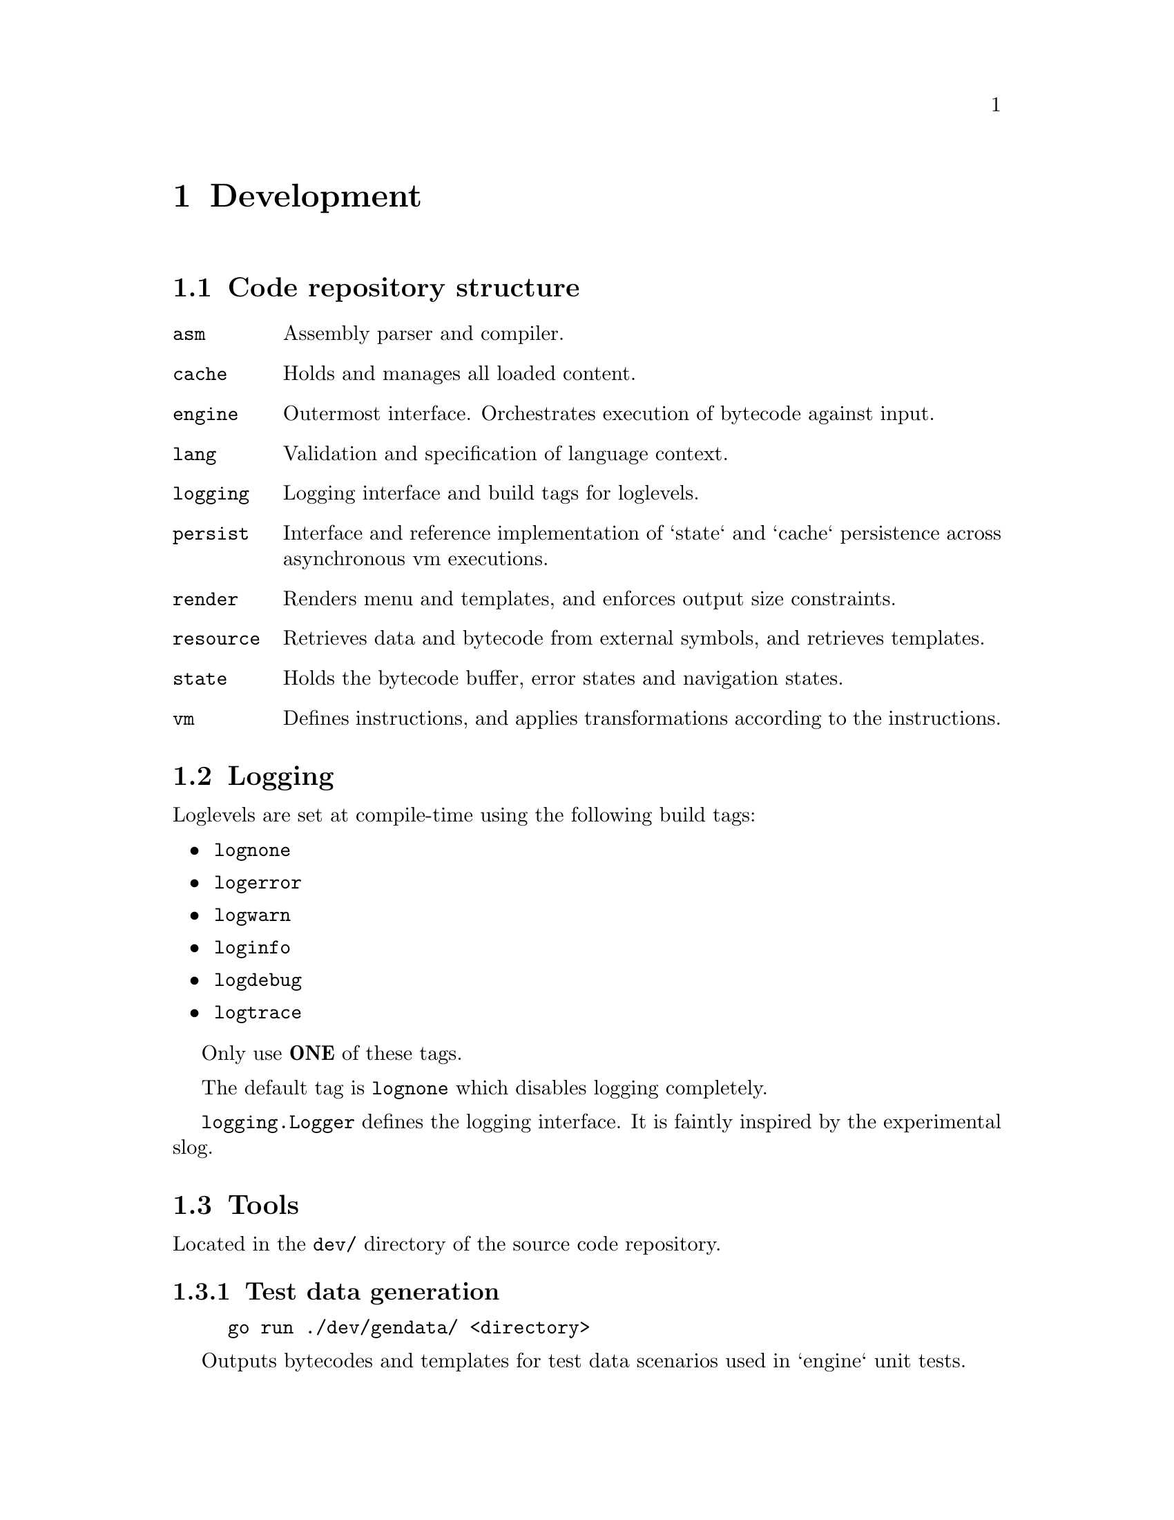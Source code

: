 @node dev
@chapter Development


@section Code repository structure

@table @code
@item asm
Assembly parser and compiler.
@item cache
Holds and manages all loaded content.
@item engine
Outermost interface. Orchestrates execution of bytecode against input. 
@item lang
Validation and specification of language context.
@item logging
Logging interface and build tags for loglevels.
@item persist
Interface and reference implementation of `state` and `cache` persistence across asynchronous vm executions.
@item render
Renders menu and templates, and enforces output size constraints.
@item resource
Retrieves data and bytecode from external symbols, and retrieves templates.
@item state
Holds the bytecode buffer, error states and navigation states.
@item vm
Defines instructions, and applies transformations according to the instructions.
@end table


@section Logging

Loglevels are set at compile-time using the following build tags:

@itemize
@item @code{lognone}
@item @code{logerror}
@item @code{logwarn}
@item @code{loginfo}
@item @code{logdebug}
@item @code{logtrace}
@end itemize

Only use @strong{ONE} of these tags.

The default tag is @code{lognone} which disables logging completely.

@code{logging.Logger} defines the logging interface. It is faintly inspired by the experimental @url{https://pkg.go.dev/golang.org/x/exp/slog) package, in that it differentiates explicit context logging, slog}.


@section Tools

Located in the @file{dev/} directory of the source code repository. 


@subsection Test data generation

@example
go run ./dev/gendata/ <directory>
@end example

Outputs bytecodes and templates for test data scenarios used in `engine` unit tests.


@subsection Interactive runner

@example
go run ./dev/interactive [-d <data_directory>] [--root <root_symbol>] [--session-id <session_id>] [--persist]
@end example

Creates a new interactive session using @code{engine.DefaultEngine}, starting execution at symbol @code{root_symbol}

@code{data_directory} points to a directory where templates and bytecode is to be found (in the same format as generated by @file{dev/gendata}).

If @code{data_directory} is not set, current directory will be used.

if @code{root_symbol} is not set, the symbol @code{root} will be used.

if @code{session_id} is set, mutable data will be stored and retrieved keyed by the given identifer (if implemented).

If @code{persist} is set, the execution state will be persisted across sessions.


@subsection Assembler

@example
go run ./dev/asm <assembly_file>
@end example

Will output bytecode on STDOUT generated from a valid assembly file.


@subsection Disassembler

@example
go run ./dev/disasm/ <binary_file>
@end example

Will list all the instructions on STDOUT from a valid binary file.


@subsection Interactive case examples

Found in @file{examples/}.

Be sure to @code{make examples} before running them.

Can be run with:

@example
go run ./examples/<case> [...]
@end example

except helloworld which is run as

@example
go run ./dev/interactive -d ./examples/helloworld [...]
@end example

The available options are the same as for the @file{dev/interactive} tool.

Contents of the case directory:

@table @file
@item *.vis
assembly code.
@item *.bin
bytecode for each node symbol (only available after make).
@item *.txt.orig
default contents of a single data entry.
@item *.txt
current contents of a single data entry (only available after make).
@end table


@section Assembly examples

See @file{testdata/*.vis}


@section Bytecode example

Currently the following rules apply for encoding in version @code{0}:

@itemize
@item A code instruction is a @emph{big-endian} 2-byte value. See @file{vm/opcodes.go} for valid opcode values.
@item @code{symbol} value is encoded as @emph{one byte} of string length, after which the  byte-value of the string follows.
@item @code{size} value is encoded as @emph{one byte} of numeric length, after which the @emph{big-endian} byte-value of the integer follows.
@item @code{signal} value is encoded as @emph{one byte} of byte length, after which a byte-array representing the defined signal follows.
@end itemize


@subsection Example

(Minimal, WIP)

@verbatim
000a 03666f6f 05746f666f6f    # MOUT tofoo foo  - display a menu entry for choice "foo", described by "to foo"
0008 03666f6f 03626172        # INCMP bar foo   - move to node "bar" if input is "FOO"
0001 0461696565 01 01         # CATCH aiee 1 1  - move to node "aiee" (and immediately halt) if input match flag (1) is not set (1)
0003 04616263 020104          # LOAD abc 260    - execute code symbol "abc" with a result size limit of 260 (2 byte BE integer, 0x0104)
0003 04646566 00              # LOAD def 0      - execute code symbol "abc" with no size limit (sink)
0005 04616263                 # MAP abc         - make "abc" available for renderer
0007                          # HALT            - stop execution (require new input to continue)
0006 0461313233               # MOVE a123       - move to node "a123" (regardless of input)
0007                          # HALT            - stop execution
@end verbatim
